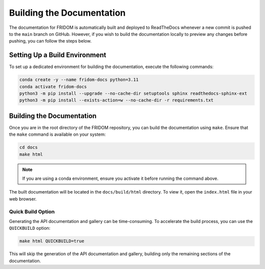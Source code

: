 Building the Documentation
==========================

The documentation for FRIDOM is automatically built and deployed to ReadTheDocs whenever a new commit is pushed to the ``main`` branch on GitHub. However, if you wish to build the documentation locally to preview any changes before pushing, you can follow the steps below.

Setting Up a Build Environment
------------------------------

To set up a dedicated environment for building the documentation, execute the following commands:

.. code-block:: bash

    conda create -y --name fridom-docs python=3.11
    conda activate fridom-docs
    python3 -m pip install --upgrade --no-cache-dir setuptools sphinx readthedocs-sphinx-ext
    python3 -m pip install --exists-action=w --no-cache-dir -r requirements.txt

Building the Documentation
--------------------------

Once you are in the root directory of the FRIDOM repository, you can build the documentation using ``make``. Ensure that the ``make`` command is available on your system:

.. code-block:: bash

    cd docs
    make html

.. note::

    If you are using a conda environment, ensure you activate it before running the command above.

The built documentation will be located in the ``docs/build/html`` directory. To view it, open the ``index.html`` file in your web browser.

Quick Build Option
~~~~~~~~~~~~~~~~~~

Generating the API documentation and gallery can be time-consuming. To accelerate the build process, you can use the ``QUICKBUILD`` option:

.. code-block:: bash

    make html QUICKBUILD=true

This will skip the generation of the API documentation and gallery, building only the remaining sections of the documentation.
